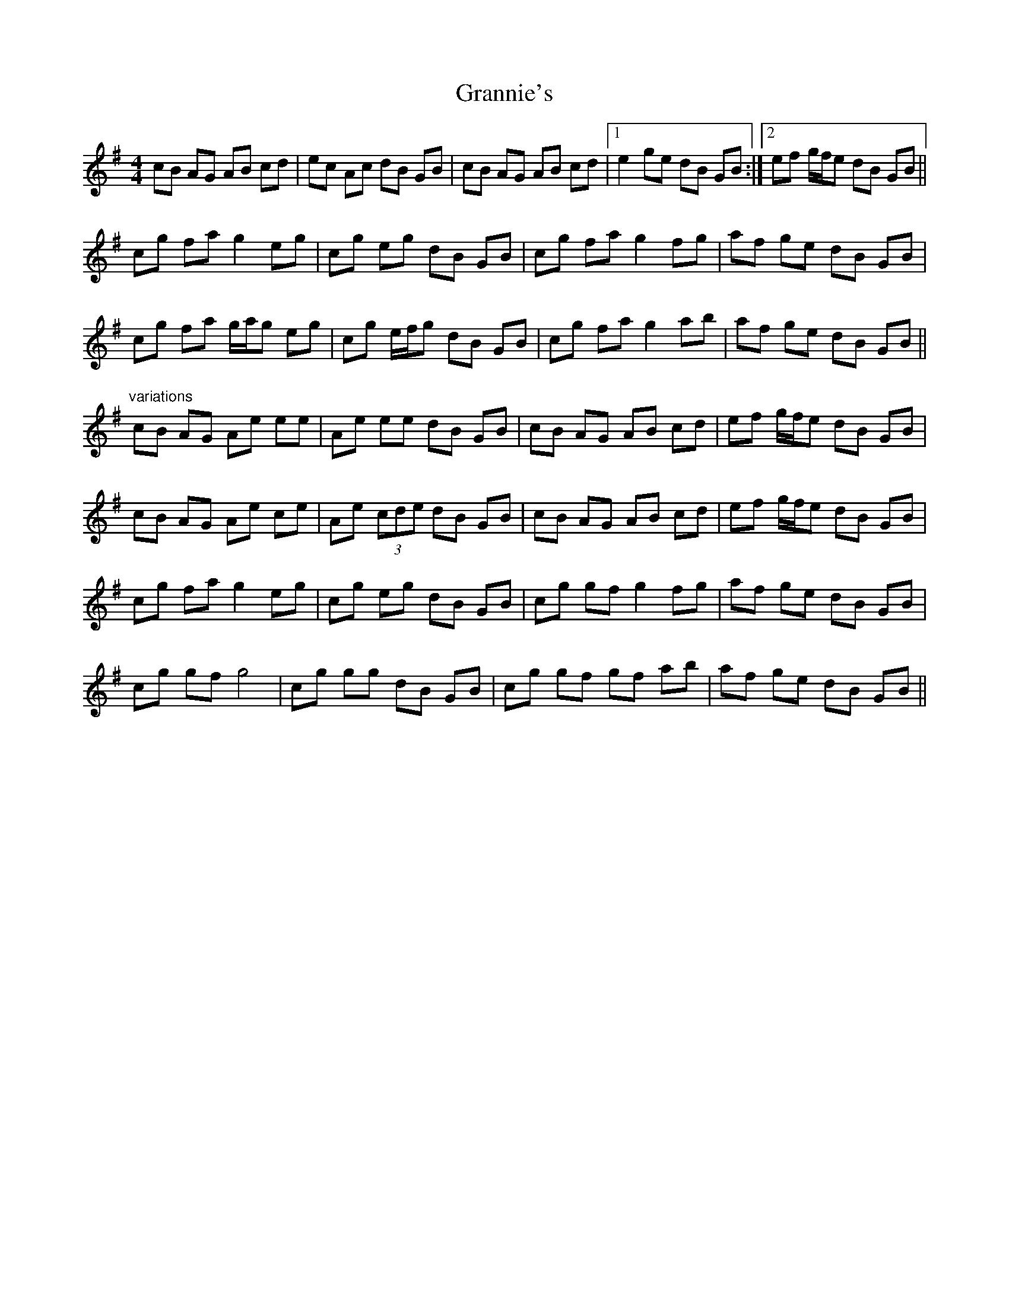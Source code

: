 X: 15938
T: Grannie's
R: hornpipe
M: 4/4
K: Gmajor
cB AG AB cd|ec Ac dB GB|cB AG AB cd|1 e2 ge dB GB:|2 ef g/f/e dB GB||
cg fa g2 eg|cg eg dB GB|cg fa g2 fg|af ge dB GB|
cg fa g/a/g eg|cg e/f/g dB GB|cg fa g2 ab|af ge dB GB||
"variations"
cB AG Ae ee|Ae ee dB GB|cB AG AB cd|ef g/f/e dB GB|
cB AG Ae ce|Ae (3cde dB GB|cB AG AB cd|ef g/f/e dB GB|
cg fa g2 eg|cg eg dB GB|cg gf g2 fg|af ge dB GB|
cg gf g4|cg gg dB GB|cg gf gf ab|af ge dB GB||

